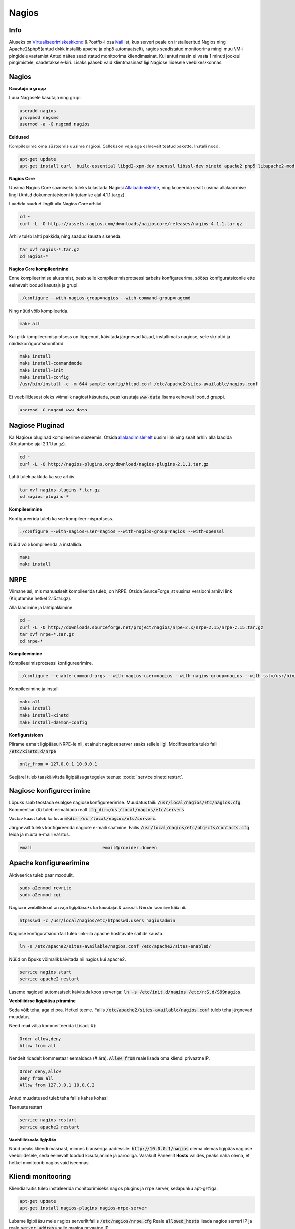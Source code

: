 ========
 Nagios
========

------
 Info
------

Aluseks on Virtualiseerimiskeskkond_ & Postfix-i osa Mail_ ist, kus serveri peale on installeeritud Nagios ning Apache2&php5(antud dokk installib apache ja php5 automaatselt), nagios seadistatud
monitoorima mingi muu VM-i pingidele vastamist Antud näites seadistatud monitoorima kliendimasinat. Kui antud masin ei vasta 1 minuti jooksul pingimistele, saadetakse
e-kiri. Lisaks pääseb vaid klientmasinast ligi Nagiose liidesele veebikeskkonnas.

.. _Virtualiseerimiskeskkond: virtualiseerimiskeskkond.html
.. _Mail: webmail.html#meiliserver

--------
 Nagios
--------

**Kasutaja ja grupp**

Luua Nagiosele kasutaja ning grupi.

.. code:: bash

   useradd nagios
   groupadd nagcmd
   usermod -a -G nagcmd nagios

**Eeldused**

Kompileerime oma süsteemis uusima nagiosi. Selleks on vaja aga eelnevalt teatud pakette. Installi need.

.. code:: bash

   apt-get update
   apt-get install curl  build-essential libgd2-xpm-dev openssl libssl-dev xinetd apache2 php5 libapache2-mod-php5 apache2-utils unzip

**Nagios Core**

Uusima Nagios Core saamiseks tuleks külastada Nagiosi Allalaadimislehte_, ning kopeerida sealt uusima allalaadimise lingi (Antud dokumentatsiooni
kirjutamise ajal 4.1.1.tar.gz).

.. _Allalaadimislehte: https://www.nagios.org/downloads/nagios-core/thanks/?t=1452485417

Laadida saadud lingilt alla Nagios Core arhiivi.

.. code:: bash

  cd ~
  curl -L -O https://assets.nagios.com/downloads/nagioscore/releases/nagios-4.1.1.tar.gz

Arhiiv tuleb lahti pakkida, ning saadud kausta siseneda.

.. code:: bash

  tar xvf nagios-*.tar.gz
  cd nagios-*

**Nagios Core kompileerimine**

Enne kompileerimise alustamist, peab selle kompileerimisprotsessi tarbeks konfigureerima, söötes
konfiguratsioonile ette eelnevalt loodud kasutaja ja grupi.

.. code:: bash

  ./configure --with-nagios-group=nagios --with-command-group=nagcmd

Ning nüüd võib kompileerida.

.. code:: bash

  make all

Kui pikk kompileerimisprotsess on lõppenud, käivitada järgnevad käsud, installimaks nagiose, selle skriptid ja näidiskonfiguratsioonifailid.

.. code:: bash

   make install
   make install-commandmode
   make install-init
   make install-config
   /usr/bin/install -c -m 644 sample-config/httpd.conf /etc/apache2/sites-available/nagios.conf

Et veebiliidesest oleks võimalik nagiost käsutada, peab kasutaja :code:`www-data` lisama eelnevalt loodud gruppi.

.. code:: bash

   usermod -G nagcmd www-data

-----------------
 Nagiose Pluginad
-----------------

Ka Nagiose pluginad kompileerime süsteemis. Otsida allalaadimislehelt_ uusim link ning sealt arhiiv alla laadida (Kirjutamise ajal 2.1.1.tar.gz).

.. _allalaadimislehelt: http://nagios-plugins.org/download/?C=M;O=D

.. code:: bash

  cd ~
  curl -L -O http://nagios-plugins.org/download/nagios-plugins-2.1.1.tar.gz

Lahti tuleb pakkida ka see arhiiv.

.. code:: bash

  tar xvf nagios-plugins-*.tar.gz
  cd nagios-plugins-*

**Kompileerimine**

Konfigureerida tuleb ka see kompileerimisprotsess.

.. code:: bash

  ./configure --with-nagios-user=nagios --with-nagios-group=nagios --with-openssl

Nüüd võib kompileerida ja installida.

.. code:: bash

  make
  make install

------
 NRPE
------

Viimane asi, mis manuaalselt kompileerida tuleb, on NRPE. Otsida SourceForge_st uusima versiooni arhiivi link (Kirjutamise hetkel 2.15.tar.gz).

.. _SourceForge: http://sourceforge.net/projects/nagios/files/nrpe-2.x/

Alla laadimine ja lahtipakkimine.

.. code:: bash

  cd ~
  curl -L -O http://downloads.sourceforge.net/project/nagios/nrpe-2.x/nrpe-2.15/nrpe-2.15.tar.gz
  tar xvf nrpe-*.tar.gz
  cd nrpe-*

**Kompileerimine**

Kompileerimisprotsessi konfigureerimine.

.. code:: bash

  ./configure --enable-command-args --with-nagios-user=nagios --with-nagios-group=nagios --with-ssl=/usr/bin/openssl --with-ssl-lib=/usr/lib/x86_64-linux-gnu

Kompileerimine ja install

.. code:: bash

  make all
  make install
  make install-xinetd
  make install-daemon-config

**Konfiguratsioon**

Piirame esmalt ligipääsu NRPE-le nii, et ainult nagiose server saaks sellele ligi. Modifitseerida tuleb faili :code:`/etc/xinetd.d/nrpe`

.. code:: bash

  only_from = 127.0.0.1 10.0.0.1

Seejärel tuleb taaskäivitada ligipääsuga tegelev teenus: :code:` service xinetd restart`.

--------------------------
 Nagiose konfigureerimine
--------------------------

Lõpuks saab teostada esialgse nagiose konfigureerimise. Muudatus faili: :code:`/usr/local/nagios/etc/nagios.cfg`. Kommentaar (#) tuleb eemaldada realt :code:`cfg_dir=/usr/local/nagios/etc/servers`

Vastav kaust tuleb ka luua: :code:`mkdir /usr/local/nagios/etc/servers`.

Järgnevalt tuleks konfigureerida nagiose e-maili saatmine. Failis :code:`/usr/local/nagios/etc/objects/contacts.cfg` leida ja muuta e-maili väärtus.

.. code:: bash

  email                           email@provider.domeen

-------------------------
 Apache konfigureerimine
-------------------------

Aktiveerida tuleb paar moodulit.

.. code:: bash

  sudo a2enmod rewrite
  sudo a2enmod cgi

Nagiose veebiliidesel on vaja ligipääsuks ka kasutajat & parooli. Nende loomine käib nii.

.. code:: bash

  htpasswd -c /usr/local/nagios/etc/htpasswd.users nagiosadmin

Nagiose konfiguratsioonifail tuleb link-ida apache hostitavate saitide kausta.

.. code:: bash

  ln -s /etc/apache2/sites-available/nagios.conf /etc/apache2/sites-enabled/

Nüüd on lõpuks võimalik käivitada nii nagios kui apache2.

.. code:: bash

  service nagios start
  service apache2 restart

Laseme nagiosel automaatselt käivituda koos serveriga: :code:`ln -s /etc/init.d/nagios /etc/rcS.d/S99nagios`.

**Veebiliidese ligipääsu piiramine**

Seda võib teha, aga ei pea. Hetkel teeme. Failis :code:`/etc/apache2/sites-available/nagios.conf` tuleb teha järgnevad muudatus.

Need read välja kommenteerida (Lisada #):

.. code:: bash

  Order allow,deny
  Allow from all

Nendelt ridadelt kommentaar eemaldada (# ära). :code:`Allow from` reale lisada oma kliendi privaatne IP.


.. code:: bash

  Order deny,allow
  Deny from all
  Allow from 127.0.0.1 10.0.0.2

Antud muudatused tuleb teha failis kahes kohas!

Teenuste restart

.. code:: bash

  service nagios restart
  service apache2 restart

**Veebiliidesele ligipääs**

Nüüd peaks kliendi masinast, minnes brauseriga aadressile: :code:`http://10.0.0.1/nagios` olema olemas ligipääs nagiose veebiliidesele, seda
eelnevalt loodud kasutajanime ja parooliga. Vasakult Paneelilt **Hosts** valides, peaks näha olema, et hetkel monitoorib nagios vaid iseennast.

---------------------
 Kliendi monitooring
---------------------

Kliendiarvutis tuleb installeerida monitoorimiseks nagios plugins ja nrpe server, sedapuhku apt-get'iga.

.. code:: bash

  apt-get update
  apt-get install nagios-plugins nagios-nrpe-server

Lubame ligipääsu meie nagios serverilt failis :code:`/etc/nagios/nrpe.cfg` Reale :code:`allowed_hosts` lisada nagios serveri IP ja reale :code:`server_address` selle masina privaatne IP

.. code:: bash

  allowed_hosts=127.0.0.1,10.0.0.1

NRPE server vajab siinkohal taaskäivitust: :code:`service nagios-nrpe-server restart`

----------------
 Hosti lisamine
----------------

Nagiose serveris tuleb luua konfifail igale masinale, mida monitoorida tahetakse: :code:`touch /usr/local/nagios/etc/servers/HOSTI-NIMI.cfg`. Näiteks :code:`touch /usr/local/nagios/etc/servers/klient.cfg`.

Faili sisu on järgnev.

.. code:: bash

  define host {
	use                             linux-server
    host_name                       klient
    alias                           Kliendimasin
    address                         10.0.0.2
    max_check_attempts              3
    normal_check_interval           1
    retry_check_interval            1
    notification_interval           1
  }
  define service {
    use                             generic-service
    host_name                       klient
    service_description             PING
    check_command                   check_ping!100.0,20%!500.0,60%
  }

Monitooringu käivitamiseks :code:`service nagios restart`. Veebiserveris peaks nüüd olema näha uus host.

---------
 Tulemus
---------

Nagios töötab ja saadab e-maile seni, kuni klient taas püsti on.

.. image:: http://i.imgur.com/YdNaCyU.png

.. image:: http://i.imgur.com/ulvcl6J.png

.. image:: http://i.imgur.com/2so2YiY.png
